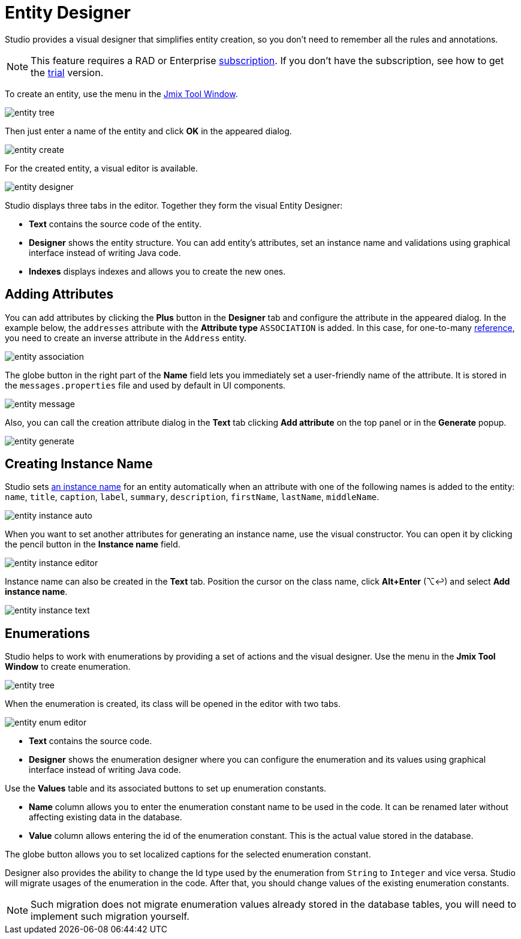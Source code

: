 = Entity Designer

Studio provides a visual designer that simplifies entity creation, so you don't need to remember all the rules and annotations.

[NOTE]
====
This feature requires a RAD or Enterprise https://www.jmix.io/subscription-plans-and-prices/[subscription^]. If you don’t have the subscription, see how to get the xref:studio:subscription.adoc[trial] version. 
====

To create an entity, use the menu in the xref:studio:tool-window.adoc[Jmix Tool Window].

image::entity-tree.png[align="center"]

Then just enter a name of the entity and click *OK* in the appeared dialog.

image::entity-create.png[align="center"]

For the created entity, a visual editor is available. 

image::entity-designer.png[align="center"]

Studio displays three tabs in the editor. Together they form the visual Entity Designer:

* *Text* contains the source code of the entity.
* *Designer* shows the entity structure. You can add entity's attributes, set an instance name and validations using graphical interface instead of writing Java code.
* *Indexes* displays indexes and allows you to create the new ones.

== Adding Attributes

You can add attributes by clicking the *Plus* button in the *Designer* tab and configure the attribute in the appeared dialog. In the example below, the `addresses` attribute with the *Attribute type* `ASSOCIATION` is added. In this case, for one-to-many xref:data-model:entities.adoc#references[reference], you need to create an inverse attribute in the `Address` entity.

image::entity-association.png[align="center"]

The globe button in the right part of the *Name* field lets you immediately set a user-friendly name of the attribute. It is stored in the `messages.properties` file and used by default in UI components.

image::entity-message.png[align="center"]

Also, you can call the creation attribute dialog in the *Text* tab clicking *Add attribute* on the top panel or in the *Generate* popup.

image::entity-generate.png[align="center"]

== Creating Instance Name

Studio sets xref:data-model:entities.adoc#instance-name[an instance name] for an entity automatically when an attribute with one of the following names is added to the entity: `name`, `title`, `caption`, `label`, `summary`, `description`, `firstName`, `lastName`, `middleName`.

image::entity-instance-auto.png[align="center"]

When you want to set another attributes for generating an instance name, use the visual constructor. You can open it by clicking the pencil button in the *Instance name* field.

image::entity-instance-editor.png[align="center"]

Instance name can also be created in the *Text* tab. Position the cursor on the class name, click *Alt+Enter* (⌥↩) and select *Add instance name*.

image::entity-instance-text.png[align="center"]

== Enumerations

Studio helps to work with enumerations by providing a set of actions and the visual designer. Use the menu in the *Jmix Tool Window* to create enumeration.

image::entity-tree.png[align="center"]

When the enumeration is created, its class will be opened in the editor with two tabs.

image::entity-enum-editor.png[align="center"]

* *Text* contains the source code.
* *Designer* shows the enumeration designer where you can configure the enumeration and its values using graphical interface instead of writing Java code.

Use the *Values* table and its associated buttons to set up enumeration constants.

* *Name* column allows you to enter the enumeration constant name to be used in the code. It can be renamed later without affecting existing data in the database.
* *Value* column allows entering the id of the enumeration constant. This is the actual value stored in the database.

The globe button allows you to set localized captions for the selected enumeration constant.

Designer also provides the ability to change the Id type used by the enumeration from `String` to `Integer` and vice versa. Studio will migrate usages of the enumeration in the code. After that, you should change values of the existing enumeration constants. 

[NOTE]
====
Such migration does not migrate enumeration values already stored in the database tables, you will need to implement such migration yourself.
====



